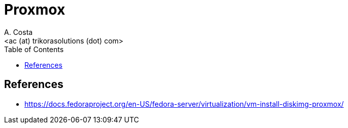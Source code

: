 = Proxmox
:author:    A. Costa
:email:     <ac (at) trikorasolutions (dot) com>
// :Date:      20210222
:Revision:  1
:toc:       left
:toc-title: Table of Contents
:icons: font
:description: Proxmox
:source-highlighter: highlight.js

== References

* https://docs.fedoraproject.org/en-US/fedora-server/virtualization/vm-install-diskimg-proxmox/
